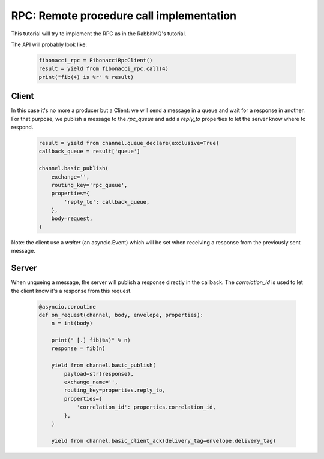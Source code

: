 RPC: Remote procedure call implementation
=========================================


This tutorial will try to implement the RPC as in the RabbitMQ's tutorial.

The API will probably look like:

 .. code-block:: python

     fibonacci_rpc = FibonacciRpcClient()
     result = yield from fibonacci_rpc.call(4)
     print("fib(4) is %r" % result)


Client
------

In this case it's no more a producer but a Client: we will send a message in a queue and wait for a response in another.
For that purpose, we publish a message to the `rpc_queue` and add a `reply_to` properties to let the server know where to respond.

 .. code-block:: python

    result = yield from channel.queue_declare(exclusive=True)
    callback_queue = result['queue']

    channel.basic_publish(
        exchange='',
        routing_key='rpc_queue',
        properties={
            'reply_to': callback_queue,
        },
        body=request,
    )


Note: the client use a `waiter` (an asyncio.Event) which will be set when receiving a response from the previously sent message.


Server
------

When unqueing a message, the server will publish a response directly in the callback. The `correlation_id` is used to let the client know it's a response from this request.

 .. code-block:: python

    @asyncio.coroutine
    def on_request(channel, body, envelope, properties):
        n = int(body)

        print(" [.] fib(%s)" % n)
        response = fib(n)

        yield from channel.basic_publish(
            payload=str(response),
            exchange_name='',
            routing_key=properties.reply_to,
            properties={
                'correlation_id': properties.correlation_id,
            },
        )

        yield from channel.basic_client_ack(delivery_tag=envelope.delivery_tag)


